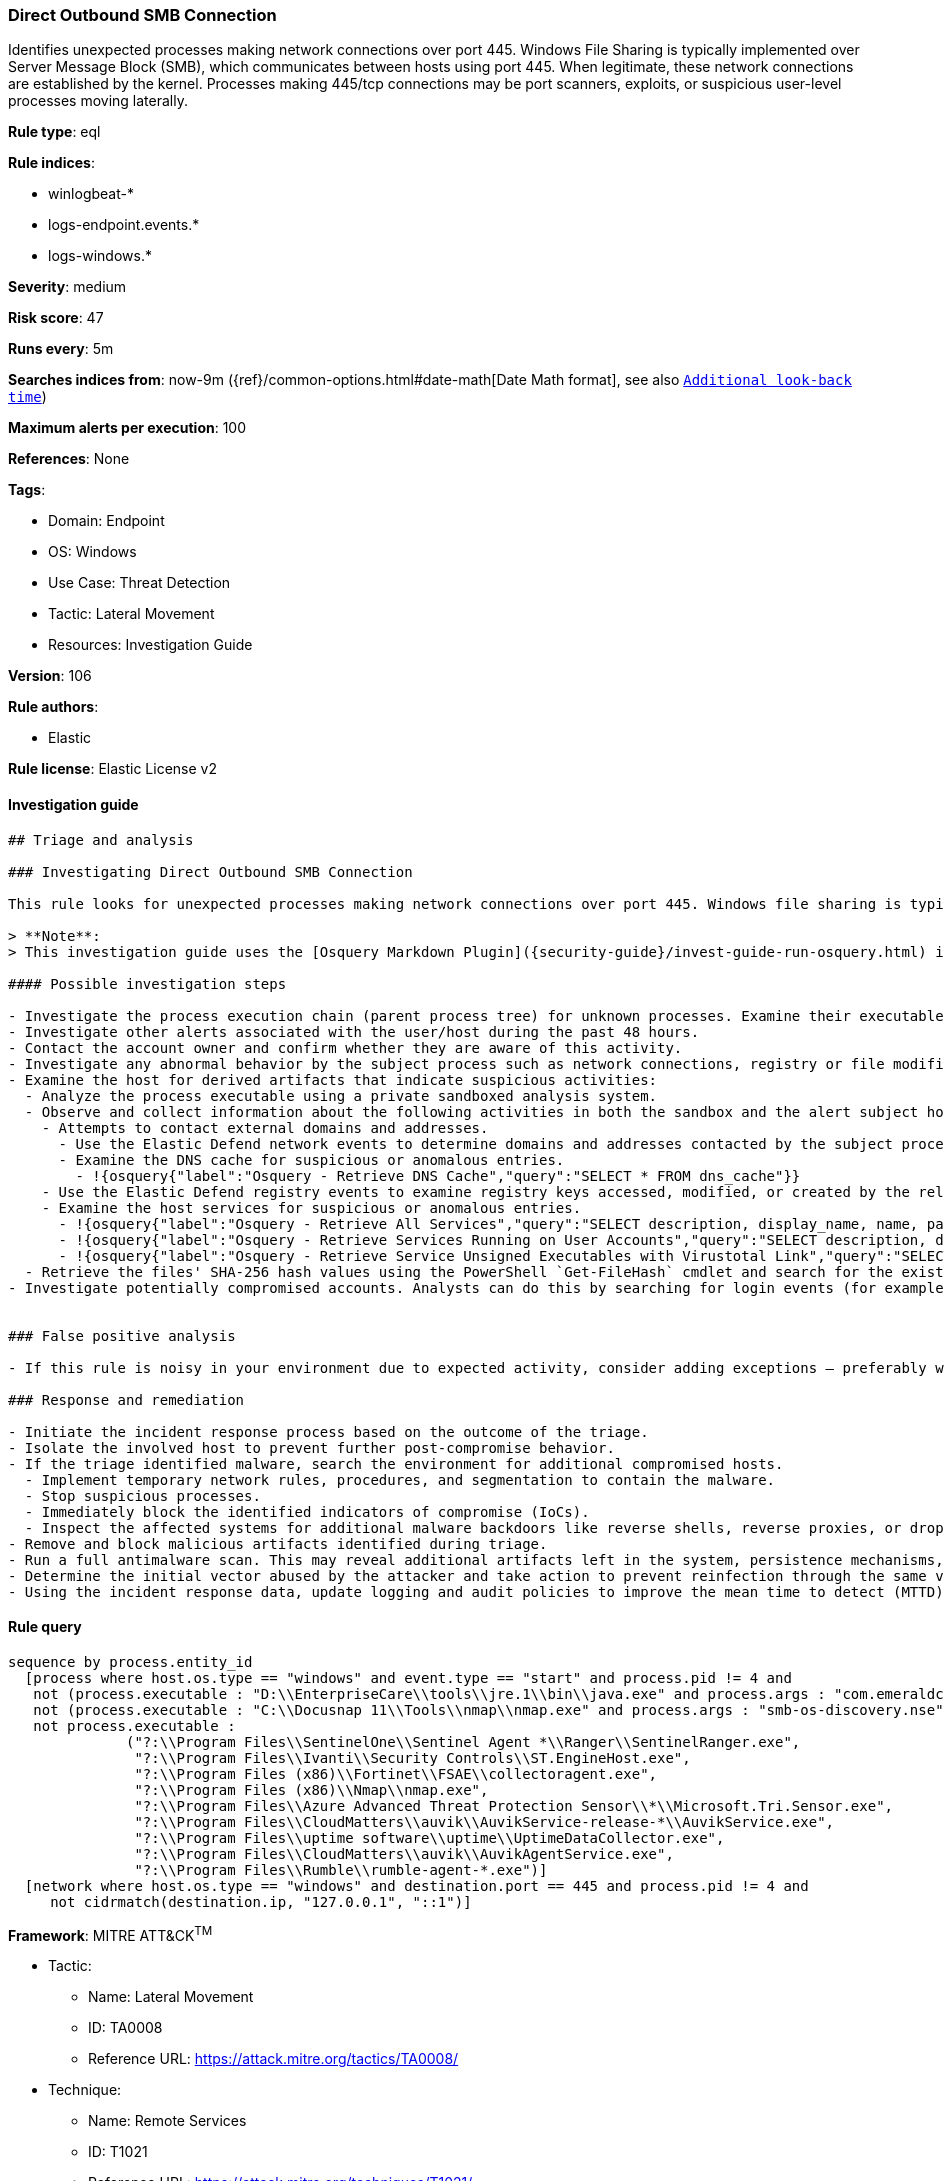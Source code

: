[[prebuilt-rule-8-8-5-direct-outbound-smb-connection]]
=== Direct Outbound SMB Connection

Identifies unexpected processes making network connections over port 445. Windows File Sharing is typically implemented over Server Message Block (SMB), which communicates between hosts using port 445. When legitimate, these network connections are established by the kernel. Processes making 445/tcp connections may be port scanners, exploits, or suspicious user-level processes moving laterally.

*Rule type*: eql

*Rule indices*:

* winlogbeat-*
* logs-endpoint.events.*
* logs-windows.*

*Severity*: medium

*Risk score*: 47

*Runs every*: 5m

*Searches indices from*: now-9m ({ref}/common-options.html#date-math[Date Math format], see also <<rule-schedule, `Additional look-back time`>>)

*Maximum alerts per execution*: 100

*References*: None

*Tags*:

* Domain: Endpoint
* OS: Windows
* Use Case: Threat Detection
* Tactic: Lateral Movement
* Resources: Investigation Guide

*Version*: 106

*Rule authors*:

* Elastic

*Rule license*: Elastic License v2


==== Investigation guide


[source, markdown]
----------------------------------
## Triage and analysis

### Investigating Direct Outbound SMB Connection

This rule looks for unexpected processes making network connections over port 445. Windows file sharing is typically implemented over Server Message Block (SMB), which communicates between hosts using port 445. When legitimate, these network connections are established by the kernel (PID 4). Occurrences of non-system processes using this port can indicate port scanners, exploits, and tools used to move laterally on the environment.

> **Note**:
> This investigation guide uses the [Osquery Markdown Plugin]({security-guide}/invest-guide-run-osquery.html) introduced in Elastic Stack version 8.5.0. Older Elastic Stack versions will display unrendered Markdown in this guide.

#### Possible investigation steps

- Investigate the process execution chain (parent process tree) for unknown processes. Examine their executable files for prevalence, whether they are located in expected locations, and if they are signed with valid digital signatures.
- Investigate other alerts associated with the user/host during the past 48 hours.
- Contact the account owner and confirm whether they are aware of this activity.
- Investigate any abnormal behavior by the subject process such as network connections, registry or file modifications, and any spawned child processes.
- Examine the host for derived artifacts that indicate suspicious activities:
  - Analyze the process executable using a private sandboxed analysis system.
  - Observe and collect information about the following activities in both the sandbox and the alert subject host:
    - Attempts to contact external domains and addresses.
      - Use the Elastic Defend network events to determine domains and addresses contacted by the subject process by filtering by the process' `process.entity_id`.
      - Examine the DNS cache for suspicious or anomalous entries.
        - !{osquery{"label":"Osquery - Retrieve DNS Cache","query":"SELECT * FROM dns_cache"}}
    - Use the Elastic Defend registry events to examine registry keys accessed, modified, or created by the related processes in the process tree.
    - Examine the host services for suspicious or anomalous entries.
      - !{osquery{"label":"Osquery - Retrieve All Services","query":"SELECT description, display_name, name, path, pid, service_type, start_type, status, user_account FROM services"}}
      - !{osquery{"label":"Osquery - Retrieve Services Running on User Accounts","query":"SELECT description, display_name, name, path, pid, service_type, start_type, status, user_account FROM services WHERE\nNOT (user_account LIKE '%LocalSystem' OR user_account LIKE '%LocalService' OR user_account LIKE '%NetworkService' OR\nuser_account == null)\n"}}
      - !{osquery{"label":"Osquery - Retrieve Service Unsigned Executables with Virustotal Link","query":"SELECT concat('https://www.virustotal.com/gui/file/', sha1) AS VtLink, name, description, start_type, status, pid,\nservices.path FROM services JOIN authenticode ON services.path = authenticode.path OR services.module_path =\nauthenticode.path JOIN hash ON services.path = hash.path WHERE authenticode.result != 'trusted'\n"}}
  - Retrieve the files' SHA-256 hash values using the PowerShell `Get-FileHash` cmdlet and search for the existence and reputation of the hashes in resources like VirusTotal, Hybrid-Analysis, CISCO Talos, Any.run, etc.
- Investigate potentially compromised accounts. Analysts can do this by searching for login events (for example, 4624) to the target host after the registry modification.


### False positive analysis

- If this rule is noisy in your environment due to expected activity, consider adding exceptions — preferably with a combination of user and command line conditions.

### Response and remediation

- Initiate the incident response process based on the outcome of the triage.
- Isolate the involved host to prevent further post-compromise behavior.
- If the triage identified malware, search the environment for additional compromised hosts.
  - Implement temporary network rules, procedures, and segmentation to contain the malware.
  - Stop suspicious processes.
  - Immediately block the identified indicators of compromise (IoCs).
  - Inspect the affected systems for additional malware backdoors like reverse shells, reverse proxies, or droppers that attackers could use to reinfect the system.
- Remove and block malicious artifacts identified during triage.
- Run a full antimalware scan. This may reveal additional artifacts left in the system, persistence mechanisms, and malware components.
- Determine the initial vector abused by the attacker and take action to prevent reinfection through the same vector.
- Using the incident response data, update logging and audit policies to improve the mean time to detect (MTTD) and the mean time to respond (MTTR).

----------------------------------

==== Rule query


[source, js]
----------------------------------
sequence by process.entity_id
  [process where host.os.type == "windows" and event.type == "start" and process.pid != 4 and
   not (process.executable : "D:\\EnterpriseCare\\tools\\jre.1\\bin\\java.exe" and process.args : "com.emeraldcube.prism.launcher.Invoker") and
   not (process.executable : "C:\\Docusnap 11\\Tools\\nmap\\nmap.exe" and process.args : "smb-os-discovery.nse") and
   not process.executable :
              ("?:\\Program Files\\SentinelOne\\Sentinel Agent *\\Ranger\\SentinelRanger.exe",
               "?:\\Program Files\\Ivanti\\Security Controls\\ST.EngineHost.exe",
               "?:\\Program Files (x86)\\Fortinet\\FSAE\\collectoragent.exe",
               "?:\\Program Files (x86)\\Nmap\\nmap.exe",
               "?:\\Program Files\\Azure Advanced Threat Protection Sensor\\*\\Microsoft.Tri.Sensor.exe",
               "?:\\Program Files\\CloudMatters\\auvik\\AuvikService-release-*\\AuvikService.exe",
               "?:\\Program Files\\uptime software\\uptime\\UptimeDataCollector.exe",
               "?:\\Program Files\\CloudMatters\\auvik\\AuvikAgentService.exe",
               "?:\\Program Files\\Rumble\\rumble-agent-*.exe")]
  [network where host.os.type == "windows" and destination.port == 445 and process.pid != 4 and
     not cidrmatch(destination.ip, "127.0.0.1", "::1")]

----------------------------------

*Framework*: MITRE ATT&CK^TM^

* Tactic:
** Name: Lateral Movement
** ID: TA0008
** Reference URL: https://attack.mitre.org/tactics/TA0008/
* Technique:
** Name: Remote Services
** ID: T1021
** Reference URL: https://attack.mitre.org/techniques/T1021/
* Sub-technique:
** Name: SMB/Windows Admin Shares
** ID: T1021.002
** Reference URL: https://attack.mitre.org/techniques/T1021/002/
